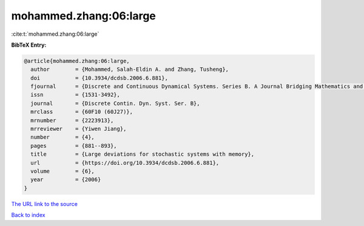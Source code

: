 mohammed.zhang:06:large
=======================

:cite:t:`mohammed.zhang:06:large`

**BibTeX Entry:**

.. code-block:: bibtex

   @article{mohammed.zhang:06:large,
     author        = {Mohammed, Salah-Eldin A. and Zhang, Tusheng},
     doi           = {10.3934/dcdsb.2006.6.881},
     fjournal      = {Discrete and Continuous Dynamical Systems. Series B. A Journal Bridging Mathematics and Sciences},
     issn          = {1531-3492},
     journal       = {Discrete Contin. Dyn. Syst. Ser. B},
     mrclass       = {60F10 (60J27)},
     mrnumber      = {2223913},
     mrreviewer    = {Yiwen Jiang},
     number        = {4},
     pages         = {881--893},
     title         = {Large deviations for stochastic systems with memory},
     url           = {https://doi.org/10.3934/dcdsb.2006.6.881},
     volume        = {6},
     year          = {2006}
   }
`The URL link to the source <https://doi.org/10.3934/dcdsb.2006.6.881>`_


`Back to index <../By-Cite-Keys.html>`_
